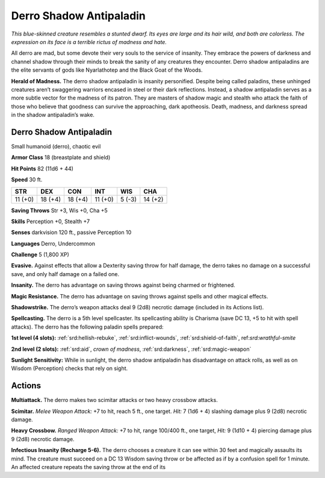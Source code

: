 
.. _tob:derro-shadow-antipaladin:

Derro Shadow Antipaladin
------------------------

*This blue-skinned creature resembles a stunted dwarf. Its eyes are
large and its hair wild, and both are colorless. The expression on its
face is a terrible rictus of madness and hate.*

All derro are mad, but some devote their very souls to the service
of insanity. They embrace the powers of darkness and channel
shadow through their minds to break the sanity of any creatures
they encounter. Derro shadow antipaladins are the elite servants
of gods like Nyarlathotep and the Black Goat of the Woods.

**Herald of Madness.** The derro shadow antipaladin
is insanity personified. Despite being called paladins,
these unhinged creatures aren’t swaggering warriors
encased in steel or their dark reflections. Instead, a
shadow antipaladin serves as a more subtle vector
for the madness of its patron. They are masters
of shadow magic and stealth who attack the faith
of those who believe that goodness can survive the
approaching, dark apotheosis. Death, madness, and
darkness spread in the shadow antipaladin’s wake.

Derro Shadow Antipaladin
~~~~~~~~~~~~~~~~~~~~~~~~

Small humanoid (derro), chaotic evil

**Armor Class** 18 (breastplate and shield)

**Hit Points** 82 (11d6 + 44)

**Speed** 30 ft.

+-----------+-----------+-----------+-----------+-----------+-----------+
| STR       | DEX       | CON       | INT       | WIS       | CHA       |
+===========+===========+===========+===========+===========+===========+
| 11 (+0)   | 18 (+4)   | 18 (+4)   | 11 (+0)   | 5 (-3)    | 14 (+2)   |
+-----------+-----------+-----------+-----------+-----------+-----------+

**Saving Throws** Str +3, Wis +0, Cha +5

**Skills** Perception +0, Stealth +7

**Senses** darkvision 120 ft., passive Perception 10

**Languages** Derro, Undercommon

**Challenge** 5 (1,800 XP)

**Evasive.** Against effects that allow a Dexterity
saving throw for half damage, the derro takes
no damage on a successful save, and only half
damage on a failed one.

**Insanity.** The derro has advantage on saving throws against
being charmed or frightened.

**Magic Resistance.** The derro has advantage on saving throws
against spells and other magical effects.

**Shadowstrike.** The derro’s weapon attacks deal 9 (2d8) necrotic
damage (included in its Actions list).

**Spellcasting.** The derro is a 5th level spellcaster. Its spellcasting
ability is Charisma (save DC 13, +5 to hit with spell attacks).
The derro has the following paladin spells prepared:

**1st level (4 slots):** :ref:`srd:hellish-rebuke`, :ref:`srd:inflict-wounds`, :ref:`srd:shield-of-faith`,
ref:`srd:wrathful-smite`

**2nd level (2 slots):** :ref:`srd:aid`, *crown of madness*, :ref:`srd:darkness`, :ref:`srd:magic-weapon`

**Sunlight Sensitivity:** While in sunlight, the derro shadow
antipaladin has disadvantage on attack rolls, as well as on
Wisdom (Perception) checks that rely on sight.

Actions
~~~~~~~

**Multiattack.** The derro makes two scimitar attacks or two heavy
crossbow attacks.

**Scimitar.** *Melee Weapon Attack:* +7 to hit, reach 5 ft., one target.
*Hit:* 7 (1d6 + 4) slashing damage plus 9 (2d8) necrotic damage.

**Heavy Crossbow.** *Ranged Weapon Attack:* +7 to hit, range
100/400 ft., one target, *Hit:* 9 (1d10 + 4) piercing damage plus
9 (2d8) necrotic damage.

**Infectious Insanity (Recharge 5-6).** The derro chooses a
creature it can see within 30 feet and magically assaults its
mind. The creature must succeed on a DC 13 Wisdom saving
throw or be affected as if by a confusion spell for 1 minute. An
affected creature repeats the saving throw at the end of its
